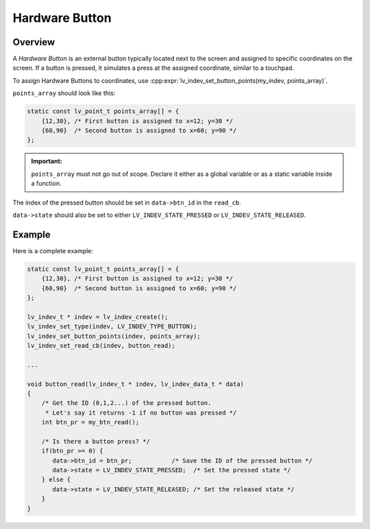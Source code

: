 .. _indev_button:

===============
Hardware Button
===============



Overview
********

A *Hardware Button* is an external button typically located next to the screen and
assigned to specific coordinates on the screen. If a button is pressed, it simulates a
press at the assigned coordinate, similar to a touchpad.

To assign Hardware Buttons to coordinates, use
:cpp:expr:`lv_indev_set_button_points(my_indev, points_array)`.

``points_array`` should look like this:

.. code-block:: c

    static const lv_point_t points_array[] = {
        {12,30}, /* First button is assigned to x=12; y=30 */
        {60,90}  /* Second button is assigned to x=60; y=90 */
    };

.. admonition:: Important:

    ``points_array`` must not go out of scope. Declare it either as a global variable
    or as a static variable inside a function.

The index of the pressed button should be set in ``data->btn_id`` in the ``read_cb``.

``data->state`` should also be set to either ``LV_INDEV_STATE_PRESSED`` or
``LV_INDEV_STATE_RELEASED``.



Example
*******

Here is a complete example:

.. code-block:: c

   static const lv_point_t points_array[] = {
       {12,30}, /* First button is assigned to x=12; y=30 */
       {60,90}  /* Second button is assigned to x=60; y=90 */
   };

   lv_indev_t * indev = lv_indev_create();
   lv_indev_set_type(indev, LV_INDEV_TYPE_BUTTON);
   lv_indev_set_button_points(indev, points_array);
   lv_indev_set_read_cb(indev, button_read);

   ...

   void button_read(lv_indev_t * indev, lv_indev_data_t * data)
   {
       /* Get the ID (0,1,2...) of the pressed button.
        * Let's say it returns -1 if no button was pressed */
       int btn_pr = my_btn_read();

       /* Is there a button press? */
       if(btn_pr >= 0) {
          data->btn_id = btn_pr;           /* Save the ID of the pressed button */
          data->state = LV_INDEV_STATE_PRESSED;  /* Set the pressed state */
       } else {
          data->state = LV_INDEV_STATE_RELEASED; /* Set the released state */
       }
   }
